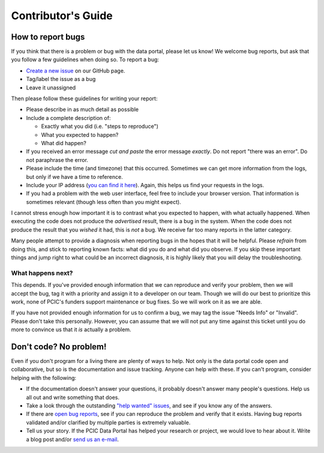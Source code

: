 Contributor's Guide
===================

How to report bugs
------------------

If you think that there is a problem or bug with the data portal, please let us know! We welcome bug reports, but ask that you follow a few guidelines when doing so. To report a bug:

- `Create a new issue`_ on our GitHub page.
- Tag/label the issue as a bug
- Leave it unassigned

Then please follow these guidelines for writing your report:

- Please describe in as much detail as possible
- Include a complete description of:

  - Exactly what you did (i.e. "steps to reproduce")
  - What you expected to happen?
  - What did happen?

- If you received an error message *cut and paste* the error message *exactly*. Do not report "there was an error". Do not paraphrase the error.
- Please include the time (and timezone) that this occurred. Sometimes we can get more information from the logs, but only if we have a time to reference.
- Include your IP address (`you can find it here`_). Again, this helps us find your requests in the logs.
- If you had a problem with the web user interface, feel free to include your browser version. That information is sometimes relevant (though less often than you might expect).

I cannot stress enough how important it is to contrast what you expected to happen, with what actually happened. When executing the code does not produce the *advertised* result, there is a bug in the system. When the code does not produce the result that you *wished* it had, this is *not* a bug. We receive far too many reports in the latter category.

Many people attempt to provide a diagnosis when reporting bugs in the hopes that it will be helpful. Please *refrain* from doing this, and stick to reporting known facts: what did you do and what did you observe. If you skip these important things and jump right to what could be an incorrect diagnosis, it is highly likely that you will delay the troubleshooting.

.. _you can find it here: http://whatismyipaddress.com/

What happens next?
^^^^^^^^^^^^^^^^^^

This depends. If you've provided enough information that we can reproduce and verify your problem, then we will accept the bug, tag it with a priority and assign it to a developer on our team. Though we will do our best to prioritize this work, none of PCIC's funders support maintenance or bug fixes. So we will work on it as we are able.

If you have not provided enough information for us to confirm a bug, we may tag the issue "Needs Info" or "Invalid". Please don't take this personally. However, you can assume that we will not put any time against this ticket until you do more to convince us that it *is* actually a problem.

.. _Create a new issue: https://github.com/pacificclimate/pdp/issues/new


Don't code? No problem!
-----------------------

Even if you don't program for a living there are plenty of ways to help. Not only is the data portal code open and collaborative, but so is the documentation and issue tracking. Anyone can help with these. If you can't program, consider helping with the following:

- If the documentation doesn't answer your questions, it probably doesn't answer many people's questions. Help us all out and write something that does.
- Take a look through the outstanding `"help wanted" issues`_, and see if you know any of the answers.
- If there are `open bug reports`_, see if you can reproduce the problem and verify that it exists. Having bug reports validated and/or clarified by multiple parties is extremely valuable.
- Tell us your story. If the PCIC Data Portal has helped your research or project, we would love to hear about it. Write a blog post and/or `send us an e-mail`_.

.. _"help wanted" issues: https://github.com/pacificclimate/climdex.pcic/labels/help%20wanted
.. _open bug reports: https://github.com/pacificclimate/climdex.pcic/labels/bug
.. _send us an e-mail: mailto:hiebert@uvic.ca
